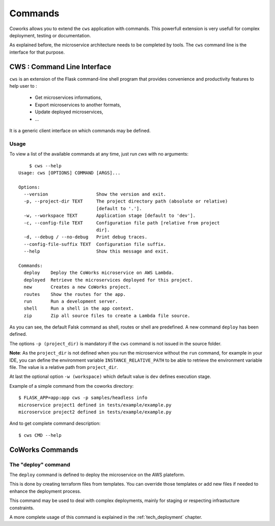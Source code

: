 .. _command:

Commands
========

Coworks allows you to extend the ``cws`` application with commands. This powerfull extension is very usefull
for complex deployment, testing or documentation.

As explained before, the microservice architecture needs to be completed by tools. The ``cws`` command line is
the interface for that purpose.

.. _cli:

CWS : Command Line Interface
----------------------------

``cws`` is an extension of the Flask command-line shell program that provides convenience and productivity
features to help user to :

 * Get microservices informations,
 * Export microservices to another formats,
 * Update deployed microservices,
 * ...

It is a generic client interface on which commands may be defined.

Usage
^^^^^

To view a list of the available commands at any time, just run `cws` with no arguments::

	$ cws --help
    Usage: cws [OPTIONS] COMMAND [ARGS]...

    Options:
      --version                  Show the version and exit.
      -p, --project-dir TEXT     The project directory path (absolute or relative)
                                 [default to '.'].
      -w, --workspace TEXT       Application stage [default to 'dev'].
      -c, --config-file TEXT     Configuration file path [relative from project
                                 dir].
      -d, --debug / --no-debug   Print debug traces.
      --config-file-suffix TEXT  Configuration file suffix.
      --help                     Show this message and exit.

    Commands:
      deploy    Deploy the CoWorks microservice on AWS Lambda.
      deployed  Retrieve the microservices deployed for this project.
      new       Creates a new CoWorks project.
      routes    Show the routes for the app.
      run       Run a development server.
      shell     Run a shell in the app context.
      zip       Zip all source files to create a Lambda file source.


As you can see, the default Falsk command as shell, routes or shell are predefined.
A new command ``deploy`` has been defined.

The options ``-p (project_dir)`` is mandatory if the ``cws`` command is not issued in the source folder.

**Note**: As the ``project_dir`` is not defined when you run the microservice without the ``run`` command,
for example in your IDE, you can define the environment variable ``INSTANCE_RELATIVE_PATH`` to be able to retrieve
the environment variable file. The value is a relative path from ``project_dir``.

At last the optional option ``-w (workspace)`` which default value is ``dev`` defines execution stage.

Example of a simple command from the coworks directory::

    $ FLASK_APP=app:app cws -p samples/headless info
    microservice project1 defined in tests/example/example.py
    microservice project2 defined in tests/example/example.py

And to get complete command description::

    $ cws CMD --help


CoWorks Commands
-------------------

The "deploy" command
^^^^^^^^^^^^^^^^^^^^

The ``deploy`` command is defined to deploy the microservice on the AWS plateform.

This is done by creating terraform files from templates. You can override those templates or add new files if
needed to enhance the deployment process.

This command may be used to deal with complex deployments, mainly for staging or respecting infrastucture constraints.

A more complete usage of this command is explained in the :ref:`tech_deployment` chapter.
